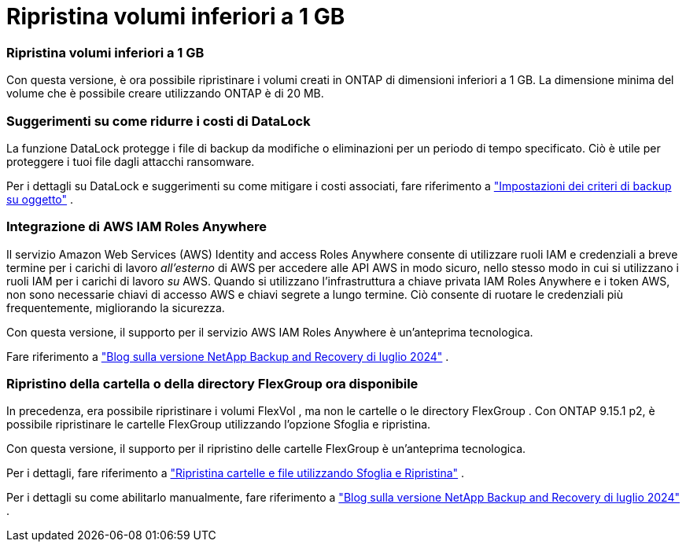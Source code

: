 = Ripristina volumi inferiori a 1 GB
:allow-uri-read: 




=== Ripristina volumi inferiori a 1 GB

Con questa versione, è ora possibile ripristinare i volumi creati in ONTAP di dimensioni inferiori a 1 GB.  La dimensione minima del volume che è possibile creare utilizzando ONTAP è di 20 MB.



=== Suggerimenti su come ridurre i costi di DataLock

La funzione DataLock protegge i file di backup da modifiche o eliminazioni per un periodo di tempo specificato.  Ciò è utile per proteggere i tuoi file dagli attacchi ransomware.

Per i dettagli su DataLock e suggerimenti su come mitigare i costi associati, fare riferimento a https://docs.netapp.com/us-en/data-services-backup-recovery/prev-ontap-policy-object-options.html["Impostazioni dei criteri di backup su oggetto"] .



=== Integrazione di AWS IAM Roles Anywhere

Il servizio Amazon Web Services (AWS) Identity and access Roles Anywhere consente di utilizzare ruoli IAM e credenziali a breve termine per i carichi di lavoro _all'esterno_ di AWS per accedere alle API AWS in modo sicuro, nello stesso modo in cui si utilizzano i ruoli IAM per i carichi di lavoro _su_ AWS.  Quando si utilizzano l'infrastruttura a chiave privata IAM Roles Anywhere e i token AWS, non sono necessarie chiavi di accesso AWS e chiavi segrete a lungo termine.  Ciò consente di ruotare le credenziali più frequentemente, migliorando la sicurezza.

Con questa versione, il supporto per il servizio AWS IAM Roles Anywhere è un'anteprima tecnologica.

ifdef::aws[]

Questo vale perlink:prev-ontap-backup-cvo-aws.html["backup di Cloud Volumes ONTAP su AWS"] .

endif::aws[]

Fare riferimento a https://community.netapp.com/t5/Tech-ONTAP-Blogs/BlueXP-Backup-and-Recovery-July-2024-Release/ba-p/453993["Blog sulla versione NetApp Backup and Recovery di luglio 2024"] .



=== Ripristino della cartella o della directory FlexGroup ora disponibile

In precedenza, era possibile ripristinare i volumi FlexVol , ma non le cartelle o le directory FlexGroup .  Con ONTAP 9.15.1 p2, è possibile ripristinare le cartelle FlexGroup utilizzando l'opzione Sfoglia e ripristina.

Con questa versione, il supporto per il ripristino delle cartelle FlexGroup è un'anteprima tecnologica.

Per i dettagli, fare riferimento a https://docs.netapp.com/us-en/data-services-backup-recovery/prev-ontap-restore.html["Ripristina cartelle e file utilizzando Sfoglia e Ripristina"] .

Per i dettagli su come abilitarlo manualmente, fare riferimento a https://community.netapp.com/t5/Tech-ONTAP-Blogs/BlueXP-Backup-and-Recovery-July-2024-Release/ba-p/453993["Blog sulla versione NetApp Backup and Recovery di luglio 2024"] .

